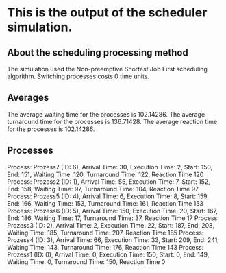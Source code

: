 * This is the output of the scheduler simulation.
** About the scheduling processing method
The simulation used the Non-preemptive Shortest Job First scheduling algorithm.
Switching processes costs 0 time units.
** Averages
The average waiting time for the processes is 102.14286.
The average turnaround time for the processes is 136.71428.
The average reaction time for the processes is 102.14286.
** Processes
Process: Prozess7 (ID: 6), Arrival Time: 30, Execution Time: 2, Start: 150, End: 151, Waiting Time: 120, Turnaround Time: 122, Reaction Time 120
Process: Prozess2 (ID: 1), Arrival Time: 55, Execution Time: 7, Start: 152, End: 158, Waiting Time: 97, Turnaround Time: 104, Reaction Time 97
Process: Prozess5 (ID: 4), Arrival Time: 6, Execution Time: 8, Start: 159, End: 166, Waiting Time: 153, Turnaround Time: 161, Reaction Time 153
Process: Prozess6 (ID: 5), Arrival Time: 150, Execution Time: 20, Start: 167, End: 186, Waiting Time: 17, Turnaround Time: 37, Reaction Time 17
Process: Prozess3 (ID: 2), Arrival Time: 2, Execution Time: 22, Start: 187, End: 208, Waiting Time: 185, Turnaround Time: 207, Reaction Time 185
Process: Prozess4 (ID: 3), Arrival Time: 66, Execution Time: 33, Start: 209, End: 241, Waiting Time: 143, Turnaround Time: 176, Reaction Time 143
Process: Prozess1 (ID: 0), Arrival Time: 0, Execution Time: 150, Start: 0, End: 149, Waiting Time: 0, Turnaround Time: 150, Reaction Time 0

